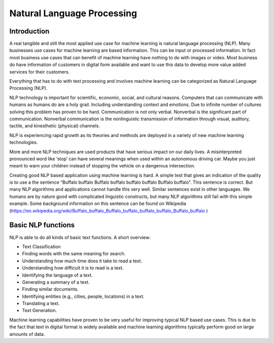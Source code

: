 Natural Language Processing 
===========================

Introduction
-------------

A real tangible and still the most applied use case for machine learning is natural language processing (NLP). Many businesses use cases for machine learning are based information. This can be input or processed information. In fact most business use cases that can benefit of machine learning have nothing to do with images or video. Most business do have information of customers in digital form available and want to use this data to develop more value added services for their customers. 

Everything that has to do with text processing and involves machine learning can be categorized as Natural Language Processing (NLP).


NLP technology is important for scientific, economic, social, and cultural reasons. Computers that can communicate with humans as humans do are a holy grail. Including understanding context and emotions. Due to infinite number of cultures solving this problem has proven to be hard. Communication is not only verbal. Nonverbal is the significant part of communication. Nonverbal communication is the nonlinguistic transmission of information through visual, auditory, tactile, and kinesthetic (physical) channels. 

NLP is experiencing rapid growth as its theories and methods are deployed in a variety of new machine learning technologies. 

More and more NLP techniques are used products that have serious impact on our daily lives. A misinterpreted pronounced word like ‘stop’ can have several meanings when used within an autonomous driving car. Maybe you just meant to warn your children instead of stopping the vehicle on a dangerous intersection. 

Creating good NLP based application using machine learning is hard. A simple test that gives an indication of the quality is to use a the sentence “Buffalo buffalo Buffalo buffalo buffalo buffalo Buffalo buffalo”. This sentence is correct. But many NLP algorithms and applications cannot handle this very well. Similar sentences exist in other languages. We humans are by nature good with complicated linguistic constructs, but many NLP algorithms still fail with this simple example. Some background information on this sentence can be found on Wikipedia (https://en.wikipedia.org/wiki/Buffalo_buffalo_Buffalo_buffalo_buffalo_buffalo_Buffalo_buffalo )



Basic NLP functions
--------------------

NLP is able to do all kinds of basic text functions. A short overview:

* Text Classification
* Finding words with the same meaning for search.
* Understanding how much time does it take to read a text.
* Understanding how difficult it is to read is a text.
* Identifying the language of a text.
* Generating a summary of a text.
* Finding similar documents.
* Identifying entities (e.g., cities, people, locations) in a text.
* Translating a text.
* Text Generation.

Machine learning capabilities have proven to be very useful for improving typical NLP based use cases. This is due to the fact that text in digital format is widely available and machine learning algorithms typically perform good on large amounts of data.



